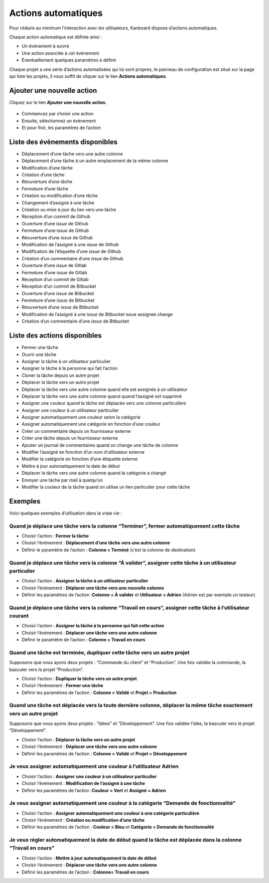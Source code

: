 Actions automatiques
====================

Pour réduire au minimum l’interaction avec les utilisateurs, Kanboard
dispose d’actions automatiques.

Chaque action automatique est définie ainsi :

-  Un événement à suivre
-  Une action associée à cet évènement
-  Éventuellement quelques paramètres à définir

Chaque projet a une série d’actions automatisées qui lui sont propres,
le panneau de configuration est situé sur la page qui liste les projets,
il vous suffit de cliquer sur le lien **Actions automatiques**.

Ajouter une nouvelle action
---------------------------

Cliquez sur le lien **Ajouter une nouvelle action**.

.. figure:: /_static/automatic-action-creation.png
   :alt: Action automatique

-  Commencez par choisir une action
-  Ensuite, sélectionnez un évènement
-  Et pour finir, les paramètres de l’action

Liste des évènements disponibles
--------------------------------

-  Déplacement d’une tâche vers une autre colonne
-  Déplacement d’une tâche à un autre emplacement de la même colonne
-  Modification d’une tâche
-  Création d’une tâche
-  Réouverture d’une tâche
-  Fermeture d’une tâche
-  Création ou modification d’une tâche
-  Changement d’assigné à une tâche
-  Création ou mise à jour du lien vers une tâche
-  Réception d’un *commit* de Github
-  Ouverture d’une *issue* de Github
-  Fermeture d’une *issue* de Github
-  Réouverture d’une *issue* de Github
-  Modification de l’assigné à une *issue* de Github
-  Modification de l’étiquette d’une *issue* de Github
-  Création d’un commentaire d’une *issue* de Github
-  Ouverture d’une *issue* de Gitlab
-  Fermeture d’une *issue* de Gitlab
-  Réception d’un *commit* de Gitlab
-  Réception d’un *commit* de Bitbucket
-  Ouverture d’une *issue* de Bitbucket
-  Fermeture d’une *issue* de Bitbucket
-  Réouverture d’une *issue* de Bitbucket
-  Modification de l’assigné à une *issue* de Bitbucket issue assignee
   change
-  Création d’un commentaire d’une *issue* de Bitbucket

Liste des actions disponibles
-----------------------------

-  Fermer une tâche
-  Ouvrir une tâche
-  Assigner la tâche à un utilisateur particulier
-  Assigner la tâche à la personne qui fait l’action
-  Cloner la tâche depuis un autre projet
-  Déplacer la tâche vers un autre projet
-  Déplacer la tâche vers une autre colonne quand elle est assignée à un
   utilisateur
-  Déplacer la tâche vers une autre colonne quand quand l’assigné est
   supprimé
-  Assigner une couleur quand la tâche est déplacée vers une colonne
   particulière
-  Assigner une couleur à un utilisateur particulier
-  Assigner automatiquement une couleur selon la catégorie
-  Assigner automatiquement une catégorie en fonction d’une couleur
-  Créer un commentaire depuis un fournisseur externe
-  Créer une tâche depuis un fournisseur externe
-  Ajouter un journal de commentaires quand on change une tâche de
   colonne
-  Modifier l’assigné en fonction d’un nom d’utilisateur externe
-  Modifier la catégorie en fonction d’une étiquette externe
-  Mettre à jour automatiquement la date de début
-  Déplacer la tâche vers une autre colonne quand la catégorie a changé
-  Envoyer une tâche par mail à quelqu’un
-  Modifier la couleur de la tâche quand on utilise un lien particulier
   pour cette tâche

Exemples
--------

Voici quelques exemples d’utilisation dans la vraie vie :

Quand je déplace une tâche vers la colonne “Terminer”, fermer automatiquement cette tâche
~~~~~~~~~~~~~~~~~~~~~~~~~~~~~~~~~~~~~~~~~~~~~~~~~~~~~~~~~~~~~~~~~~~~~~~~~~~~~~~~~~~~~~~~~

-  Choisir l’action : **Fermer la tâche**
-  Choisir l’évènement : **Déplacement d’une tâche vers une autre
   colonne**
-  Définir le paramètre de l’action : **Colonne = Terminé** (c’est la
   colonne de destination)

Quand je déplace une tâche vers la colonne “À valider”, assigner cette tâche à un utilisateur particulier
~~~~~~~~~~~~~~~~~~~~~~~~~~~~~~~~~~~~~~~~~~~~~~~~~~~~~~~~~~~~~~~~~~~~~~~~~~~~~~~~~~~~~~~~~~~~~~~~~~~~~~~~~

-  Choisir l’action : **Assigner la tâche à un utilisateur particulier**
-  Choisir l’évènement : **Déplacer une tâche vers une nouvelle
   colonne**
-  Définir les paramètres de l’action :**Colonne = À valider** et
   **Utilisateur = Adrien** (Adrien est par exemple un testeur)

Quand je déplace une tâche vers la colonne “Travail en cours”, assigner cette tâche à l’utilisateur courant
~~~~~~~~~~~~~~~~~~~~~~~~~~~~~~~~~~~~~~~~~~~~~~~~~~~~~~~~~~~~~~~~~~~~~~~~~~~~~~~~~~~~~~~~~~~~~~~~~~~~~~~~~~~

-  Choisir l’action : **Assigner la tâche à la personne qui fait cette
   action**
-  Choisir l’évènement : **Déplacer une tâche vers une autre colonne**
-  Définir le paramètre de l’action : **Colonne = Travail en cours**

Quand une tâche est terminée, dupliquer cette tâche vers un autre projet
~~~~~~~~~~~~~~~~~~~~~~~~~~~~~~~~~~~~~~~~~~~~~~~~~~~~~~~~~~~~~~~~~~~~~~~~

Supposons que nous ayons deux projets : “Commande du client” et
“Production”. Une fois validée la commande, la basculer vers le projet
“Production”.

-  Choisir l’action : **Dupliquer la tâche vers un autre projet**
-  Choisir l’évènement : **Fermer une tâche**
-  Définir les paramètres de l’action : **Colonne = Validé** et **Projet
   = Production**

Quand une tâche est déplacée vers la toute dernière colonne, déplacer la même tâche exactement vers un autre projet
~~~~~~~~~~~~~~~~~~~~~~~~~~~~~~~~~~~~~~~~~~~~~~~~~~~~~~~~~~~~~~~~~~~~~~~~~~~~~~~~~~~~~~~~~~~~~~~~~~~~~~~~~~~~~~~~~~~

Supposons que nous ayons deux projets : “Idées” et “Développement”. Une
fois validée l’idée, la basculer vers le projet “Développement”.

-  Choisir l’action : **Déplacer la tâche vers un autre projet**
-  Choisir l’évènement : **Déplacer une tâche vers une autre colonne**
-  Définir les paramètres de l’action : **Colonne = Validé** et **Projet
   = Développement**

Je veux assigner automatiquement une couleur à l’utilisateur Adrien
~~~~~~~~~~~~~~~~~~~~~~~~~~~~~~~~~~~~~~~~~~~~~~~~~~~~~~~~~~~~~~~~~~~

-  Choisir l’action : **Assigner une couleur à un utilisateur
   particulier**
-  Choisir l’évènement : **Modification de l’assigné à une tâche**
-  Définir les paramètres de l’action :**Couleur = Vert** et **Assigné =
   Adrien**

Je veux assigner automatiquement une couleur à la catégorie “Demande de fonctionnalité”
~~~~~~~~~~~~~~~~~~~~~~~~~~~~~~~~~~~~~~~~~~~~~~~~~~~~~~~~~~~~~~~~~~~~~~~~~~~~~~~~~~~~~~~

-  Choisir l’action : **Assigner automatiquement une couleur à une
   catégorie particulière**
-  Choisir l’évènement : **Création ou modification d’une tâche**
-  Définir les paramètres de l’action : **Couleur = Bleu** et
   **Catégorie = Demande de fonctionnalité**

Je veux régler automatiquement la date de début quand la tâche est déplacée dans la colonne “Travail en cours”
~~~~~~~~~~~~~~~~~~~~~~~~~~~~~~~~~~~~~~~~~~~~~~~~~~~~~~~~~~~~~~~~~~~~~~~~~~~~~~~~~~~~~~~~~~~~~~~~~~~~~~~~~~~~~~

-  Choisir l’action : **Mettre à jour automatiquement la date de début**
-  Choisir l’évènement : **Déplacer une tâche vers une autre colonne**
-  Définir les paramètres de l’action : **Colonne= Travail en cours**
